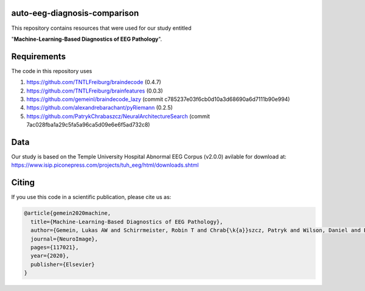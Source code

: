 auto-eeg-diagnosis-comparison
=============================

This repository contains resources that were used for our study entitled  

"**Machine-Learning-Based Diagnostics of EEG Pathology**".

Requirements
============
The code in this repository uses

1. https://github.com/TNTLFreiburg/braindecode (0.4.7)  

2. https://github.com/TNTLFreiburg/brainfeatures (0.0.3)  

3. https://github.com/gemeinl/braindecode_lazy (commit c785237e03f6cb0d10a3d68690a6d7111b90e994)  

4. https://github.com/alexandrebarachant/pyRiemann (0.2.5)  

5. https://github.com/PatrykChrabaszcz/NeuralArchitectureSearch (commit 7ac028fba1a29c5fa5a96ca5d09e6e6f5ad732c8)

Data
====
Our study is based on the Temple University Hospital Abnormal EEG Corpus (v2.0.0) avilable for download at:
https://www.isip.piconepress.com/projects/tuh_eeg/html/downloads.shtml


Citing
======
If you use this code in a scientific publication, please cite us as:

.. code-block:: bibtex

  @article{gemein2020machine,
    title={Machine-Learning-Based Diagnostics of EEG Pathology},
    author={Gemein, Lukas AW and Schirrmeister, Robin T and Chrab{\k{a}}szcz, Patryk and Wilson, Daniel and Boedecker, Joschka and Schulze-Bonhage, Andreas and Hutter, Frank and Ball, Tonio},
    journal={NeuroImage},
    pages={117021},
    year={2020},
    publisher={Elsevier}
  }
